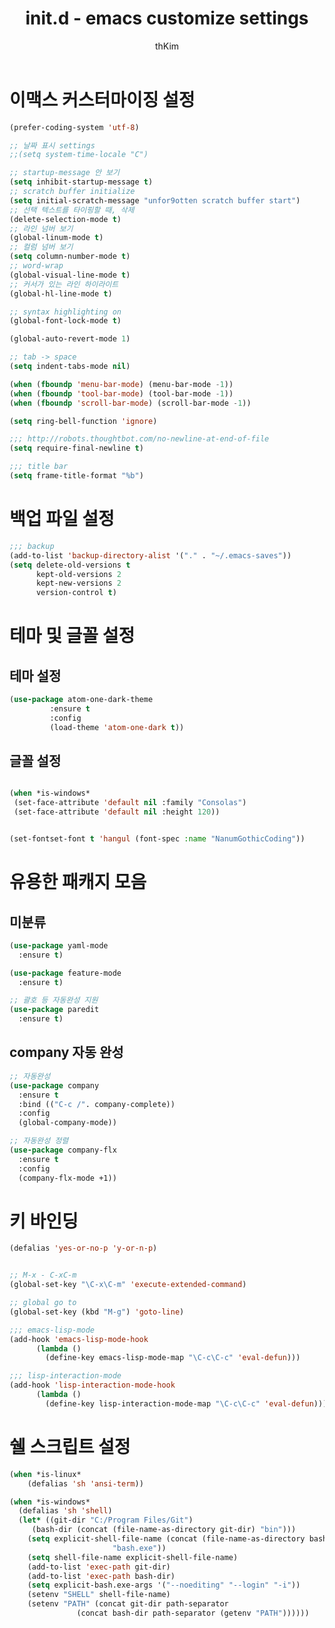#+TITLE: init.d - emacs customize settings
#+AUTHOR: thKim
#+EMAIL: unfor9otten@gmail.com
#+STARTUP: content
#+OPTIONS: toc:2 num:nil ^:nil

* 이맥스 커스터마이징 설정
#+BEGIN_SRC emacs-lisp
(prefer-coding-system 'utf-8)

;; 날짜 표시 settings
;;(setq system-time-locale "C")

;; startup-message 안 보기
(setq inhibit-startup-message t)
;; scratch buffer initialize
(setq initial-scratch-message "unfor9otten scratch buffer start")
;; 선택 텍스트를 타이핑할 때, 삭제
(delete-selection-mode t)
;; 라인 넘버 보기
(global-linum-mode t)
;; 컬럼 넘버 보기
(setq column-number-mode t)
;; word-wrap
(global-visual-line-mode t)
;; 커서가 있는 라인 하이라이트
(global-hl-line-mode t)

;; syntax highlighting on
(global-font-lock-mode t)

(global-auto-revert-mode 1)

;; tab -> space
(setq indent-tabs-mode nil)

(when (fboundp 'menu-bar-mode) (menu-bar-mode -1))
(when (fboundp 'tool-bar-mode) (tool-bar-mode -1))
(when (fboundp 'scroll-bar-mode) (scroll-bar-mode -1))

(setq ring-bell-function 'ignore)

;;; http://robots.thoughtbot.com/no-newline-at-end-of-file
(setq require-final-newline t)

;;; title bar
(setq frame-title-format "%b")

#+END_SRC

* 백업 파일 설정
#+BEGIN_SRC emacs-lisp
;;; backup
(add-to-list 'backup-directory-alist '("." . "~/.emacs-saves"))
(setq delete-old-versions t
      kept-old-versions 2
      kept-new-versions 2
      version-control t)

#+END_SRC

* 테마 및 글꼴 설정
** 테마 설정
#+BEGIN_SRC emacs-lisp
(use-package atom-one-dark-theme
	     :ensure t
	     :config
	     (load-theme 'atom-one-dark t))
#+END_SRC

** 글꼴 설정
#+BEGIN_SRC emacs-lisp

(when *is-windows*
 (set-face-attribute 'default nil :family "Consolas")
 (set-face-attribute 'default nil :height 120))


(set-fontset-font t 'hangul (font-spec :name "NanumGothicCoding"))
#+END_SRC

* 유용한 패캐지 모음
** 미분류
#+BEGIN_SRC emacs-lisp
(use-package yaml-mode
  :ensure t)

(use-package feature-mode
  :ensure t)

;; 괄호 등 자동완성 지원
(use-package paredit
  :ensure t)
#+END_SRC

** company 자동 완성
#+BEGIN_SRC emacs-lisp
;; 자동완성
(use-package company
  :ensure t
  :bind (("C-c /". company-complete))
  :config
  (global-company-mode))

;; 자동완성 정렬
(use-package company-flx
  :ensure t
  :config
  (company-flx-mode +1))
#+END_SRC
* 키 바인딩 
#+BEGIN_SRC emacs-lisp
(defalias 'yes-or-no-p 'y-or-n-p)


;; M-x - C-xC-m
(global-set-key "\C-x\C-m" 'execute-extended-command)

;; global go to
(global-set-key (kbd "M-g") 'goto-line)

;;; emacs-lisp-mode
(add-hook 'emacs-lisp-mode-hook
	  (lambda ()
	    (define-key emacs-lisp-mode-map "\C-c\C-c" 'eval-defun)))

;;; lisp-interaction-mode
(add-hook 'lisp-interaction-mode-hook
	  (lambda ()
	    (define-key lisp-interaction-mode-map "\C-c\C-c" 'eval-defun)))
#+END_SRC
* 쉘 스크립트 설정
#+BEGIN_SRC emacs-lisp
(when *is-linux*
    (defalias 'sh 'ansi-term))

(when *is-windows*
  (defalias 'sh 'shell)
  (let* ((git-dir "C:/Program Files/Git")
	 (bash-dir (concat (file-name-as-directory git-dir) "bin")))
    (setq explicit-shell-file-name (concat (file-name-as-directory bash-dir)
					   "bash.exe"))
    (setq shell-file-name explicit-shell-file-name)
    (add-to-list 'exec-path git-dir)
    (add-to-list 'exec-path bash-dir)
    (setq explicit-bash.exe-args '("--noediting" "--login" "-i"))
    (setenv "SHELL" shell-file-name)
    (setenv "PATH" (concat git-dir path-separator
			   (concat bash-dir path-separator (getenv "PATH"))))))


#+END_SRC
